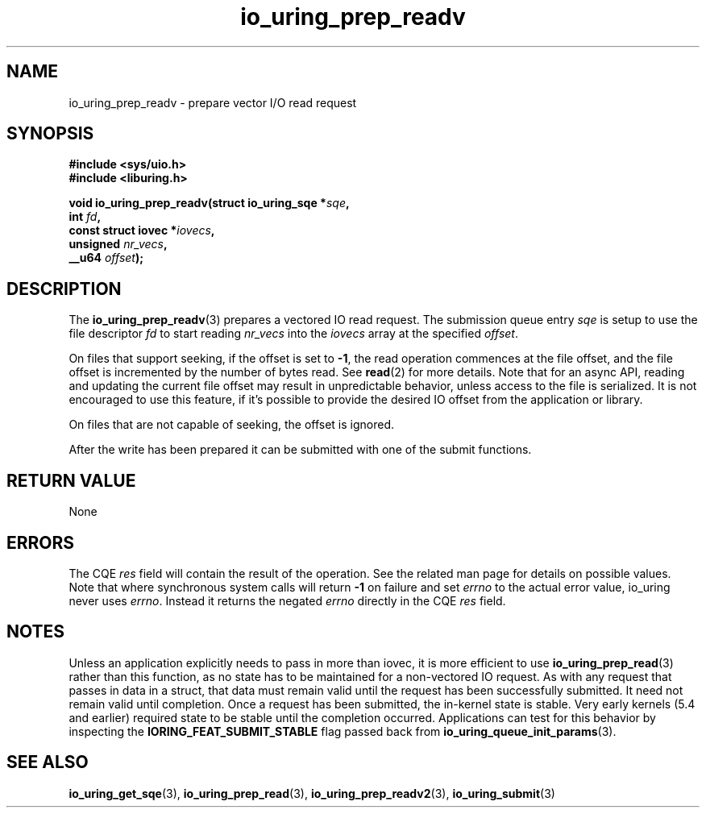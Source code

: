.\" Copyright (C) 2021 Stefan Roesch <shr@fb.com>
.\"
.\" SPDX-License-Identifier: LGPL-2.0-or-later
.\"
.TH io_uring_prep_readv 3 "November 15, 2021" "liburing-2.1" "liburing Manual"
.SH NAME
io_uring_prep_readv \- prepare vector I/O read request
.SH SYNOPSIS
.nf
.BR "#include <sys/uio.h>"
.BR "#include <liburing.h>"
.PP
.BI "void io_uring_prep_readv(struct io_uring_sqe *" sqe ","
.BI "                         int " fd ","
.BI "                         const struct iovec *" iovecs ","
.BI "                         unsigned " nr_vecs ","
.BI "                         __u64 " offset ");"
.PP
.SH DESCRIPTION
.PP
The
.BR io_uring_prep_readv (3)
prepares a vectored IO read request. The submission queue entry
.I sqe
is setup to use the file descriptor
.I fd
to start reading
.I nr_vecs
into the
.I iovecs
array at the specified
.IR offset .

On files that support seeking, if the offset is set to
.BR -1 ,
the read operation commences at the file offset, and the file offset is
incremented by the number of bytes read. See
.BR read (2)
for more details. Note that for an async API, reading and updating the
current file offset may result in unpredictable behavior, unless access
to the file is serialized. It is not encouraged to use this feature, if it's
possible to provide the desired IO offset from the application or library.

On files that are not capable of seeking, the offset is ignored.

After the write has been prepared it can be submitted with one of the submit
functions.

.SH RETURN VALUE
None
.SH ERRORS
The CQE
.I res
field will contain the result of the operation. See the related man page for
details on possible values. Note that where synchronous system calls will return
.B -1
on failure and set
.I errno
to the actual error value, io_uring never uses
.IR errno .
Instead it returns the negated
.I errno
directly in the CQE
.I res
field.
.SH NOTES
Unless an application explicitly needs to pass in more than iovec, it is more
efficient to use
.BR io_uring_prep_read (3)
rather than this function, as no state has to be maintained for a
non-vectored IO request.
As with any request that passes in data in a struct, that data must remain
valid until the request has been successfully submitted. It need not remain
valid until completion. Once a request has been submitted, the in-kernel
state is stable. Very early kernels (5.4 and earlier) required state to be
stable until the completion occurred. Applications can test for this
behavior by inspecting the
.B IORING_FEAT_SUBMIT_STABLE
flag passed back from
.BR io_uring_queue_init_params (3).
.SH SEE ALSO
.BR io_uring_get_sqe (3),
.BR io_uring_prep_read (3),
.BR io_uring_prep_readv2 (3),
.BR io_uring_submit (3)
